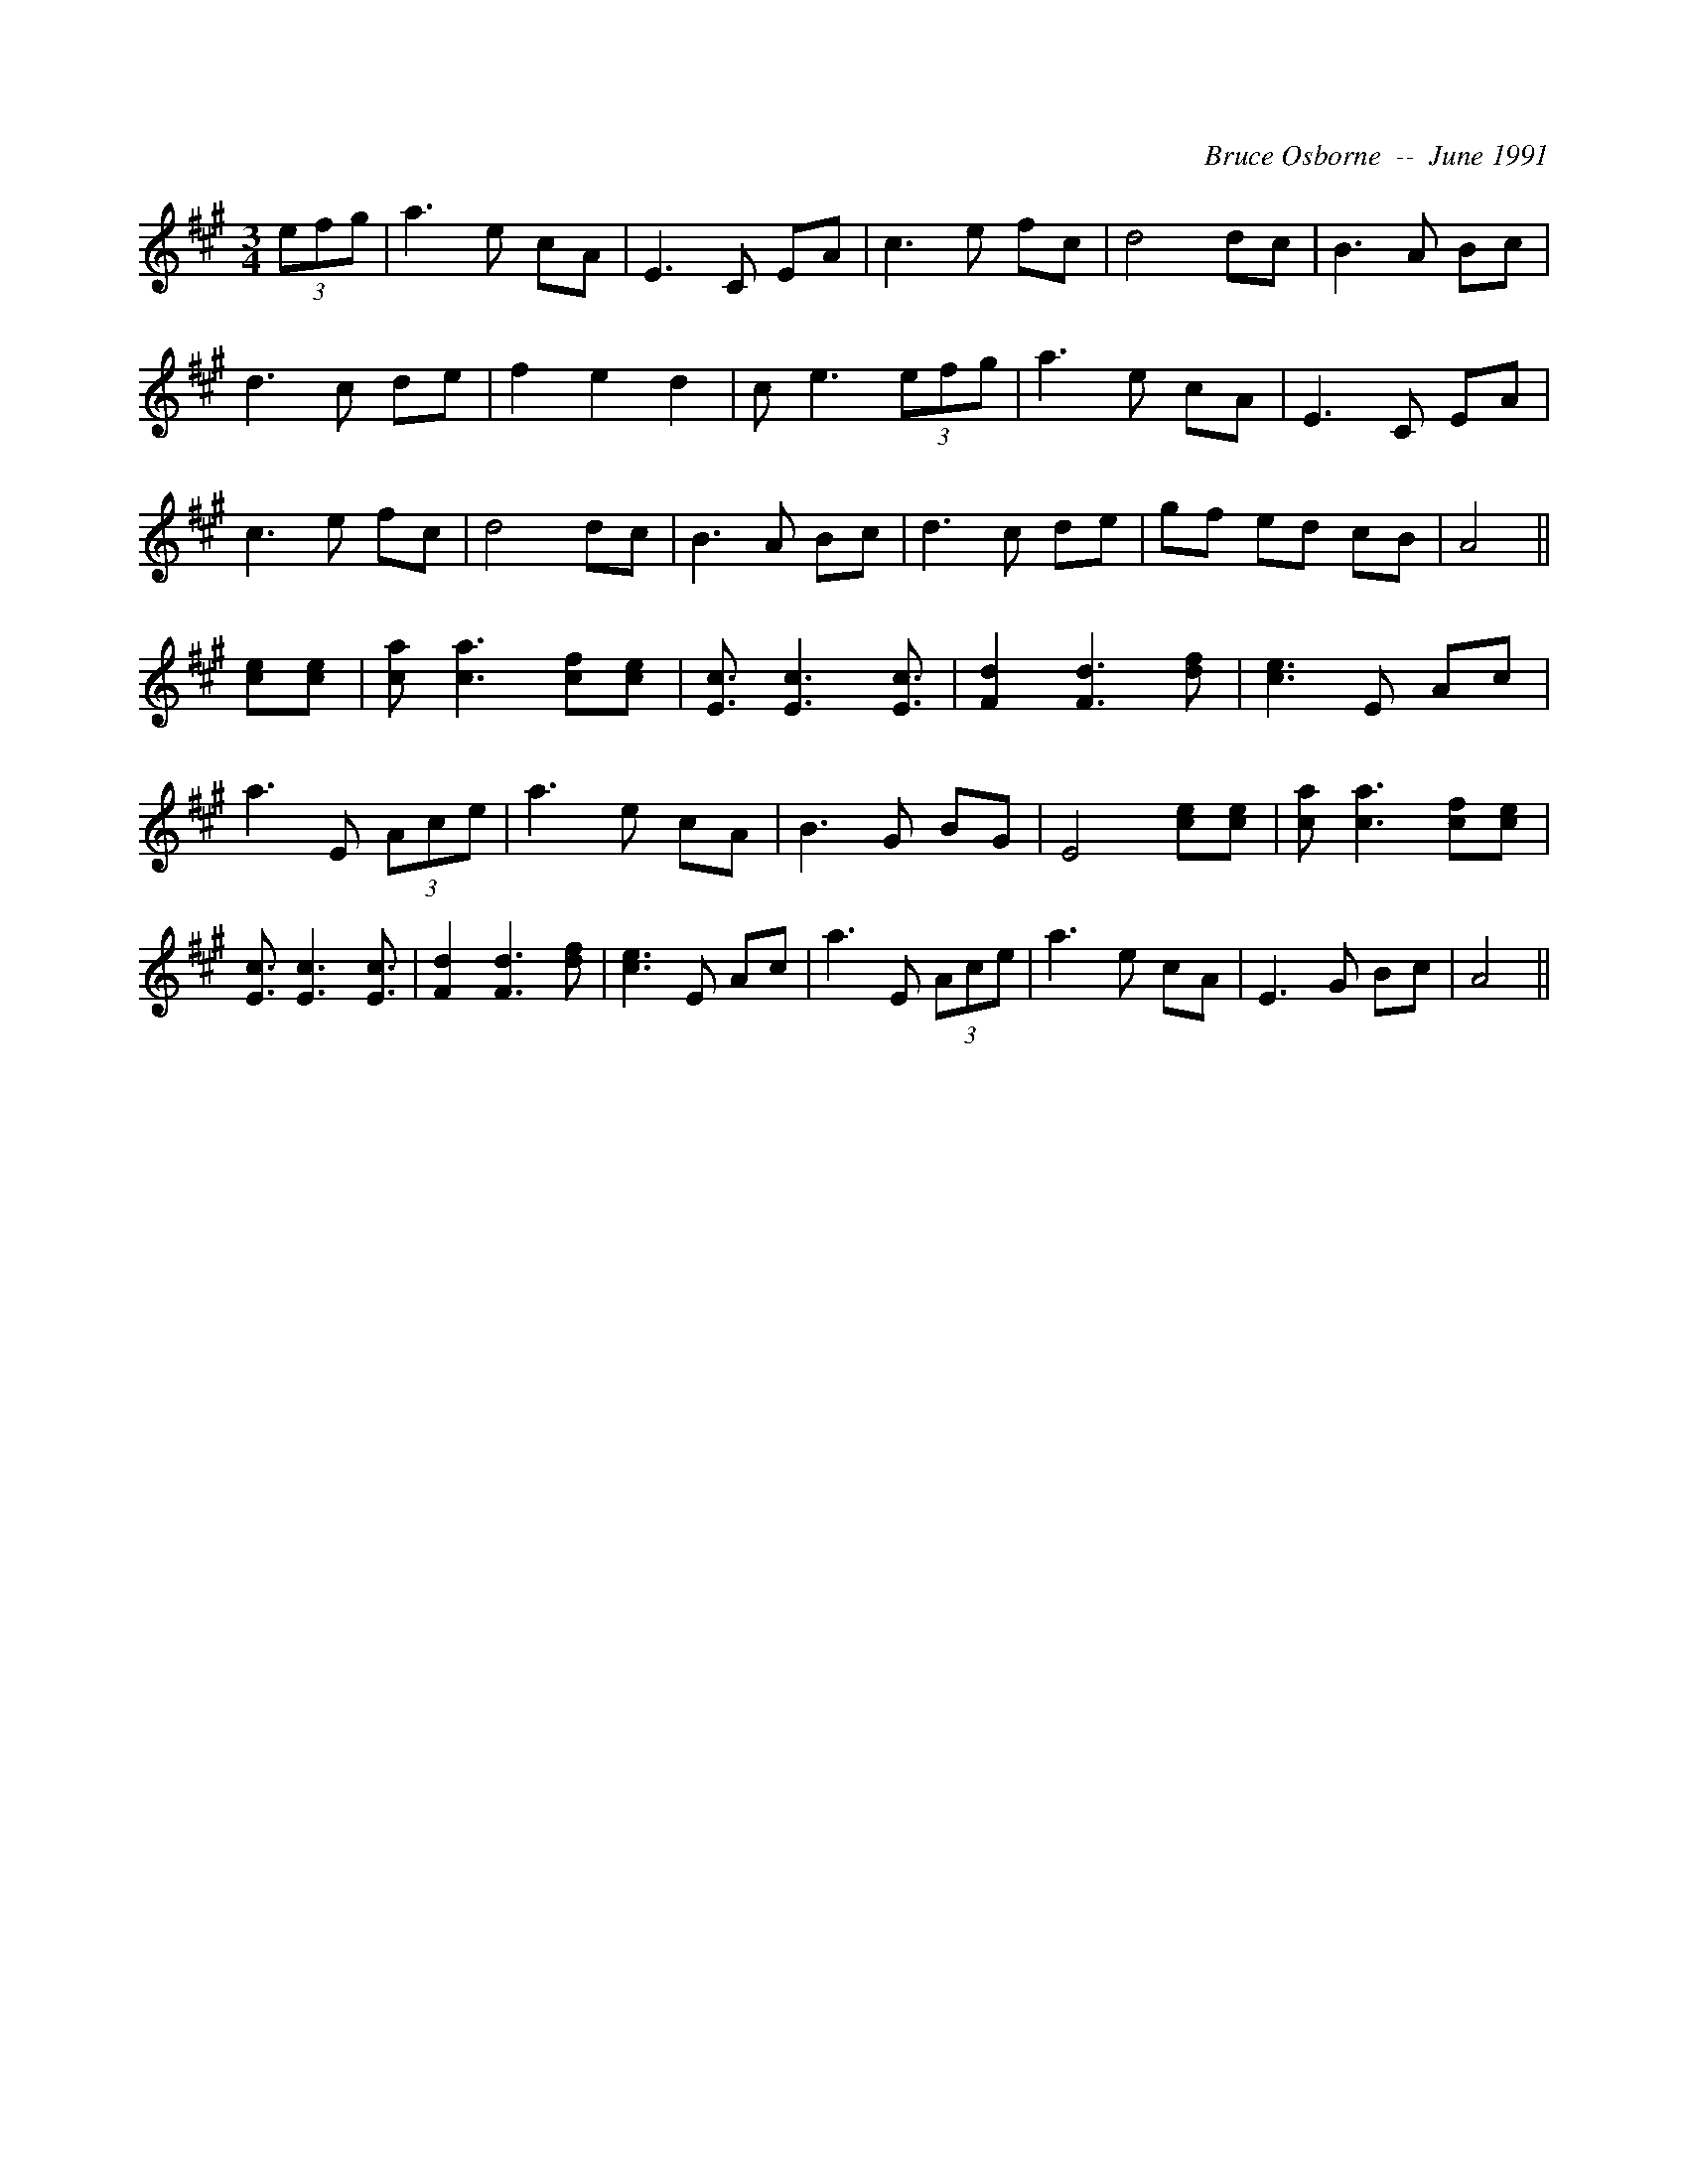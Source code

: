 X:265
T:
R:
C:Bruce Osborne  --  June 1991
Z:abc by bosborne@kos.net
M:3/4
L:1/8
K:A
(3efg|a3 e cA|E3 C EA|c3 e fc|d4 dc|\
B3 A Bc|d3 c de|f2 e2 d2|c e3 (3efg|\
a3 e cA|E3 C EA|c3 e fc|d4 dc|\
B3 A Bc|d3 c de|gf ed cB|A4||\
[ce][c e]|[c a] [c3 a3] [cf][c e]|[E3/2 c3/2] [E3 c3] [E3/2 c3/2]|[F2 d2] [F3 d3] [d f]|[c3 e3] E Ac|\
a3 E (3Ace|a3 e cA|B3 G BG|E4 [ce][c e]|\
[c a] [c3 a3] [cf][c e]|[E3/2 c3/2] [E3 c3] [E3/2 c3/2]|[F2 d2] [F3 d3] [d f]|[c3 e3] E Ac|\
a3 E (3Ace|a3 e cA|E3 G Bc|A4||
